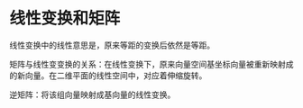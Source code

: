 * 线性变换和矩阵
线性变换中的线性意思是，原来等距的变换后依然是等距。

矩阵与线性变变换的关系：在线性变换下，原来向量空间基坐标向量被重新映射成的新向量。在二维平面的线性空间中，对应着伸缩旋转。

逆矩阵：将该组向量映射成基向量的线性变换。
* 
